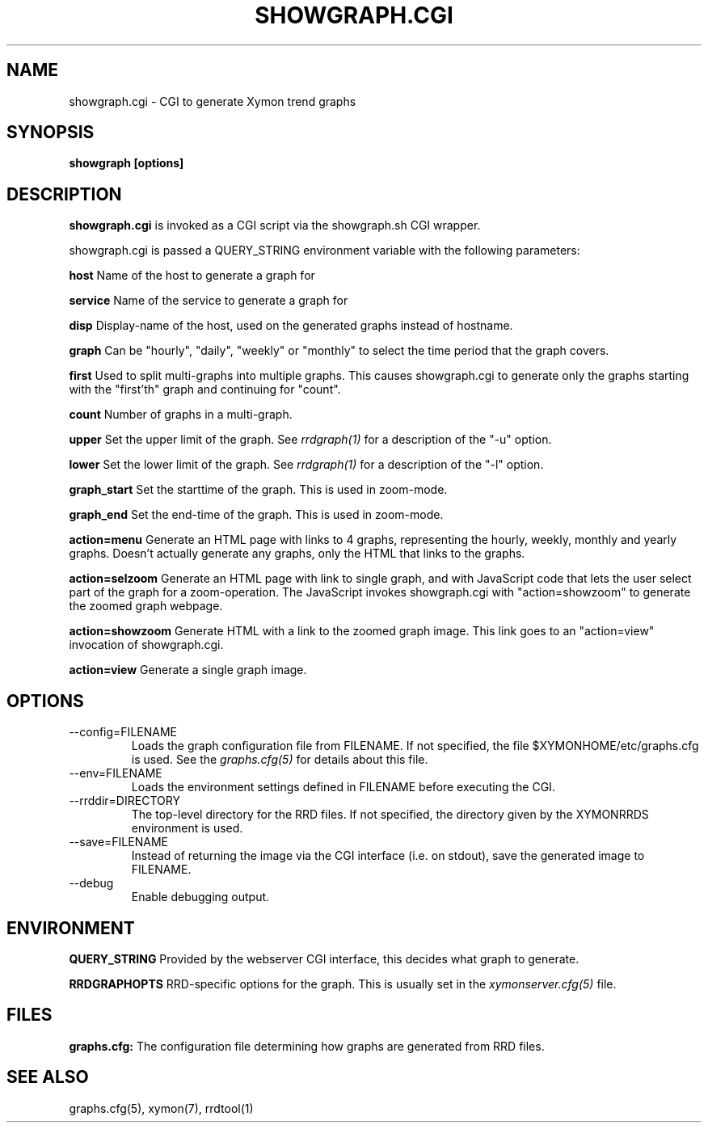.TH SHOWGRAPH.CGI 1 "Version 4.3.11: 21 Apr 2013" "Xymon"
.SH NAME
showgraph.cgi \- CGI to generate Xymon trend graphs
.SH SYNOPSIS
.B "showgraph [options]"

.SH DESCRIPTION
\fBshowgraph.cgi\fR
is invoked as a CGI script via the showgraph.sh CGI wrapper.

showgraph.cgi is passed a QUERY_STRING environment variable with the
following parameters:
.sp
.BR host
Name of the host to generate a graph for
.sp
.BR service
Name of the service to generate a graph for
.sp
.BR disp
Display-name of the host, used on the generated graphs instead of hostname.
.sp
.BR graph
Can be "hourly", "daily", "weekly" or "monthly" to select the time period
that the graph covers.
.sp
.BR first
Used to split multi-graphs into multiple graphs. This causes showgraph.cgi
to generate only the graphs starting with the "first'th" graph and continuing
for "count".
.sp
.BR count
Number of graphs in a multi-graph.
.sp
.BR upper
Set the upper limit of the graph. See
.I rrdgraph(1)
for a description of the "-u" option.
.sp
.BR lower
Set the lower limit of the graph. See
.I rrdgraph(1)
for a description of the "-l" option.
.sp
.BR graph_start
Set the starttime of the graph. This is used in zoom-mode.
.sp
.BR graph_end
Set the end-time of the graph. This is used in zoom-mode.
.sp
.BR action=menu
Generate an HTML page with links to 4 graphs, representing the
hourly, weekly, monthly and yearly graphs. Doesn't actually generate
any graphs, only the HTML that links to the graphs.
.sp
.BR action=selzoom
Generate an HTML page with link to single graph, and with JavaScript code 
that lets the user select part of the graph for a zoom-operation. The 
JavaScript invokes showgraph.cgi with "action=showzoom" to generate the
zoomed graph webpage.
.sp
.BR action=showzoom
Generate HTML with a link to the zoomed graph image. This link goes to
an "action=view" invocation of showgraph.cgi.
.sp
.BR action=view
Generate a single graph image.

.SH OPTIONS
.IP "--config=FILENAME"
Loads the graph configuration file from FILENAME. If not specified,
the file $XYMONHOME/etc/graphs.cfg is used. See the
.I graphs.cfg(5)
for details about this file.

.IP "--env=FILENAME"
Loads the environment settings defined in FILENAME before executing
the CGI.

.IP "--rrddir=DIRECTORY"
The top-level directory for the RRD files. If not specified, the
directory given by the XYMONRRDS environment is used.

.IP "--save=FILENAME"
Instead of returning the image via the CGI interface (i.e. on stdout),
save the generated image to FILENAME.

.IP "--debug"
Enable debugging output.

.SH ENVIRONMENT
.sp
.BR QUERY_STRING
Provided by the webserver CGI interface, this decides what graph
to generate.
.sp
.BR RRDGRAPHOPTS
RRD-specific options for the graph. This is usually set in the
.I xymonserver.cfg(5)
file.

.SH FILES
.sp
.BR graphs.cfg:
The configuration file determining how graphs are generated from
RRD files.

.SH "SEE ALSO"
graphs.cfg(5), xymon(7), rrdtool(1)

